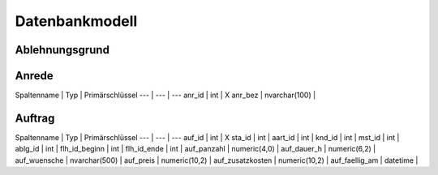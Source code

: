 Datenbankmodell
====================================================

Ablehnungsgrund
----------------------------------------------------

===========	===	===============
Spaltenname	Typ	Primärschlüssel
===========	===	===============
ablg_id		int	X
ablg_bez	nvarchar(100)	
===========	===	===============

Anrede
----------------------------------------------------

Spaltenname | Typ | Primärschlüssel
--- | --- | ---
anr_id | int | X
anr_bez | nvarchar(100) | 

Auftrag
----------------------------------------------------

Spaltenname | Typ | Primärschlüssel
--- | --- | ---
auf_id | int | X
sta_id | int | 
aart_id | int | 
knd_id | int | 
mst_id | int | 
ablg_id | int | 
flh_id_beginn | int | 
flh_id_ende | int | 
auf_panzahl | numeric(4,0) | 
auf_dauer_h | numeric(6,2) | 
auf_wuensche | nvarchar(500) | 
auf_preis | numeric(10,2) | 
auf_zusatzkosten | numeric(10,2) | 
auf_faellig_am | datetime | 